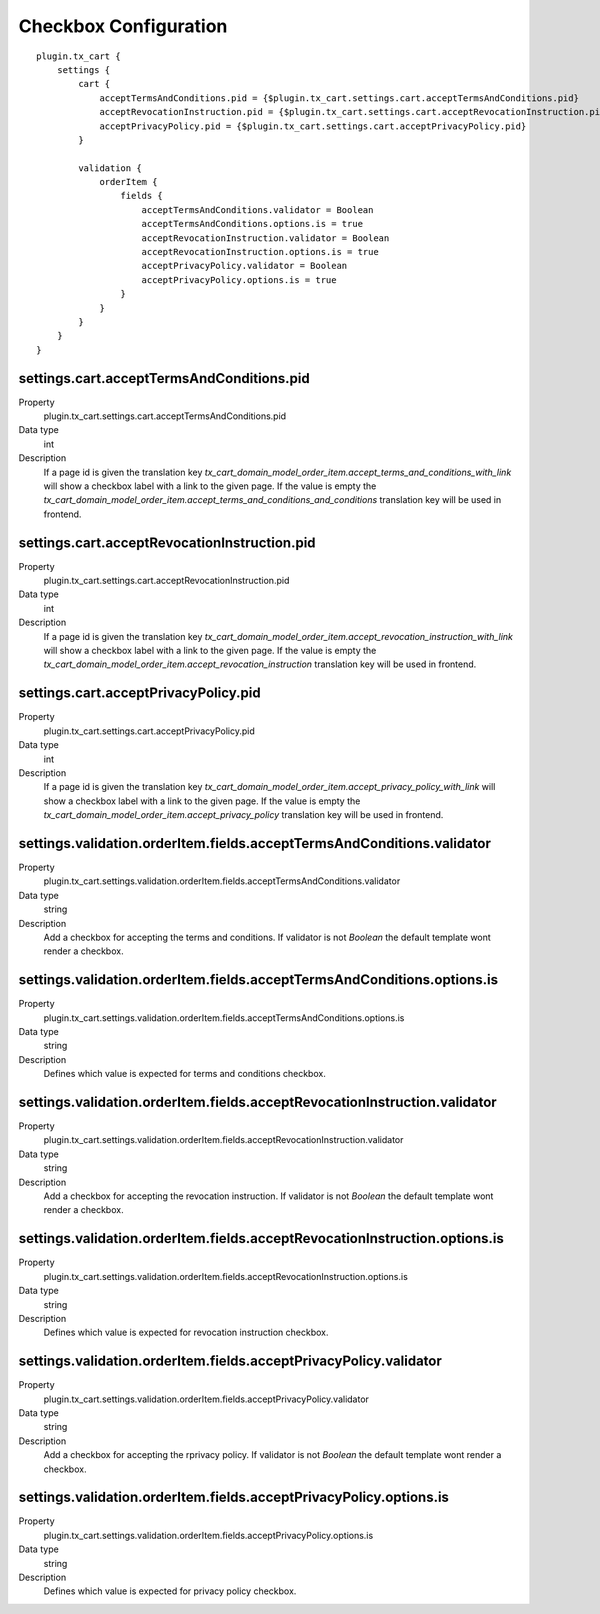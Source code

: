 .. ==================================================
.. FOR YOUR INFORMATION
.. --------------------------------------------------
.. -*- coding: utf-8 -*- with BOM.

Checkbox Configuration
======================

::

    plugin.tx_cart {
        settings {
            cart {
                acceptTermsAndConditions.pid = {$plugin.tx_cart.settings.cart.acceptTermsAndConditions.pid}
                acceptRevocationInstruction.pid = {$plugin.tx_cart.settings.cart.acceptRevocationInstruction.pid}
                acceptPrivacyPolicy.pid = {$plugin.tx_cart.settings.cart.acceptPrivacyPolicy.pid}
            }

            validation {
                orderItem {
                    fields {
                        acceptTermsAndConditions.validator = Boolean
                        acceptTermsAndConditions.options.is = true
                        acceptRevocationInstruction.validator = Boolean
                        acceptRevocationInstruction.options.is = true
                        acceptPrivacyPolicy.validator = Boolean
                        acceptPrivacyPolicy.options.is = true
                    }
                }
            }
        }
    }

settings.cart.acceptTermsAndConditions.pid
""""""""""""""""""""""""""""""""""""""""""

.. container:: table-row

   Property
      plugin.tx_cart.settings.cart.acceptTermsAndConditions.pid
   Data type
      int
   Description
      If a page id is given the translation key *tx_cart_domain_model_order_item.accept_terms_and_conditions_with_link*
      will show a checkbox label with a link to the given page. If the value is empty the
      *tx_cart_domain_model_order_item.accept_terms_and_conditions_and_conditions*
      translation key will be used in frontend.

settings.cart.acceptRevocationInstruction.pid
"""""""""""""""""""""""""""""""""""""""""""""

.. container:: table-row

   Property
      plugin.tx_cart.settings.cart.acceptRevocationInstruction.pid
   Data type
      int
   Description
      If a page id is given the translation key *tx_cart_domain_model_order_item.accept_revocation_instruction_with_link*
      will show a checkbox label with a link to the given page. If the value is empty the
      *tx_cart_domain_model_order_item.accept_revocation_instruction*
      translation key will be used in frontend.

settings.cart.acceptPrivacyPolicy.pid
"""""""""""""""""""""""""""""""""""""

.. container:: table-row

   Property
      plugin.tx_cart.settings.cart.acceptPrivacyPolicy.pid
   Data type
      int
   Description
      If a page id is given the translation key *tx_cart_domain_model_order_item.accept_privacy_policy_with_link*
      will show a checkbox label with a link to the given page. If the value is empty the
      *tx_cart_domain_model_order_item.accept_privacy_policy*
      translation key will be used in frontend.

settings.validation.orderItem.fields.acceptTermsAndConditions.validator
"""""""""""""""""""""""""""""""""""""""""""""""""""""""""""""""""""""""

.. container:: table-row

   Property
      plugin.tx_cart.settings.validation.orderItem.fields.acceptTermsAndConditions.validator
   Data type
      string
   Description
      Add a checkbox for accepting the terms and conditions. If validator is not *Boolean*
      the default template wont render a checkbox.

settings.validation.orderItem.fields.acceptTermsAndConditions.options.is
""""""""""""""""""""""""""""""""""""""""""""""""""""""""""""""""""""""""

.. container:: table-row

   Property
      plugin.tx_cart.settings.validation.orderItem.fields.acceptTermsAndConditions.options.is
   Data type
      string
   Description
      Defines which value is expected for terms and conditions checkbox.

settings.validation.orderItem.fields.acceptRevocationInstruction.validator
""""""""""""""""""""""""""""""""""""""""""""""""""""""""""""""""""""""""""

.. container:: table-row

   Property
      plugin.tx_cart.settings.validation.orderItem.fields.acceptRevocationInstruction.validator
   Data type
      string
   Description
      Add a checkbox for accepting the revocation instruction. If validator is not *Boolean*
      the default template wont render a checkbox.

settings.validation.orderItem.fields.acceptRevocationInstruction.options.is
"""""""""""""""""""""""""""""""""""""""""""""""""""""""""""""""""""""""""""

.. container:: table-row

   Property
      plugin.tx_cart.settings.validation.orderItem.fields.acceptRevocationInstruction.options.is
   Data type
      string
   Description
      Defines which value is expected for revocation instruction checkbox.

settings.validation.orderItem.fields.acceptPrivacyPolicy.validator
""""""""""""""""""""""""""""""""""""""""""""""""""""""""""""""""""

.. container:: table-row

   Property
      plugin.tx_cart.settings.validation.orderItem.fields.acceptPrivacyPolicy.validator
   Data type
      string
   Description
      Add a checkbox for accepting the rprivacy policy. If validator is not *Boolean*
      the default template wont render a checkbox.

settings.validation.orderItem.fields.acceptPrivacyPolicy.options.is
"""""""""""""""""""""""""""""""""""""""""""""""""""""""""""""""""""

.. container:: table-row

   Property
      plugin.tx_cart.settings.validation.orderItem.fields.acceptPrivacyPolicy.options.is
   Data type
      string
   Description
      Defines which value is expected for privacy policy checkbox.
